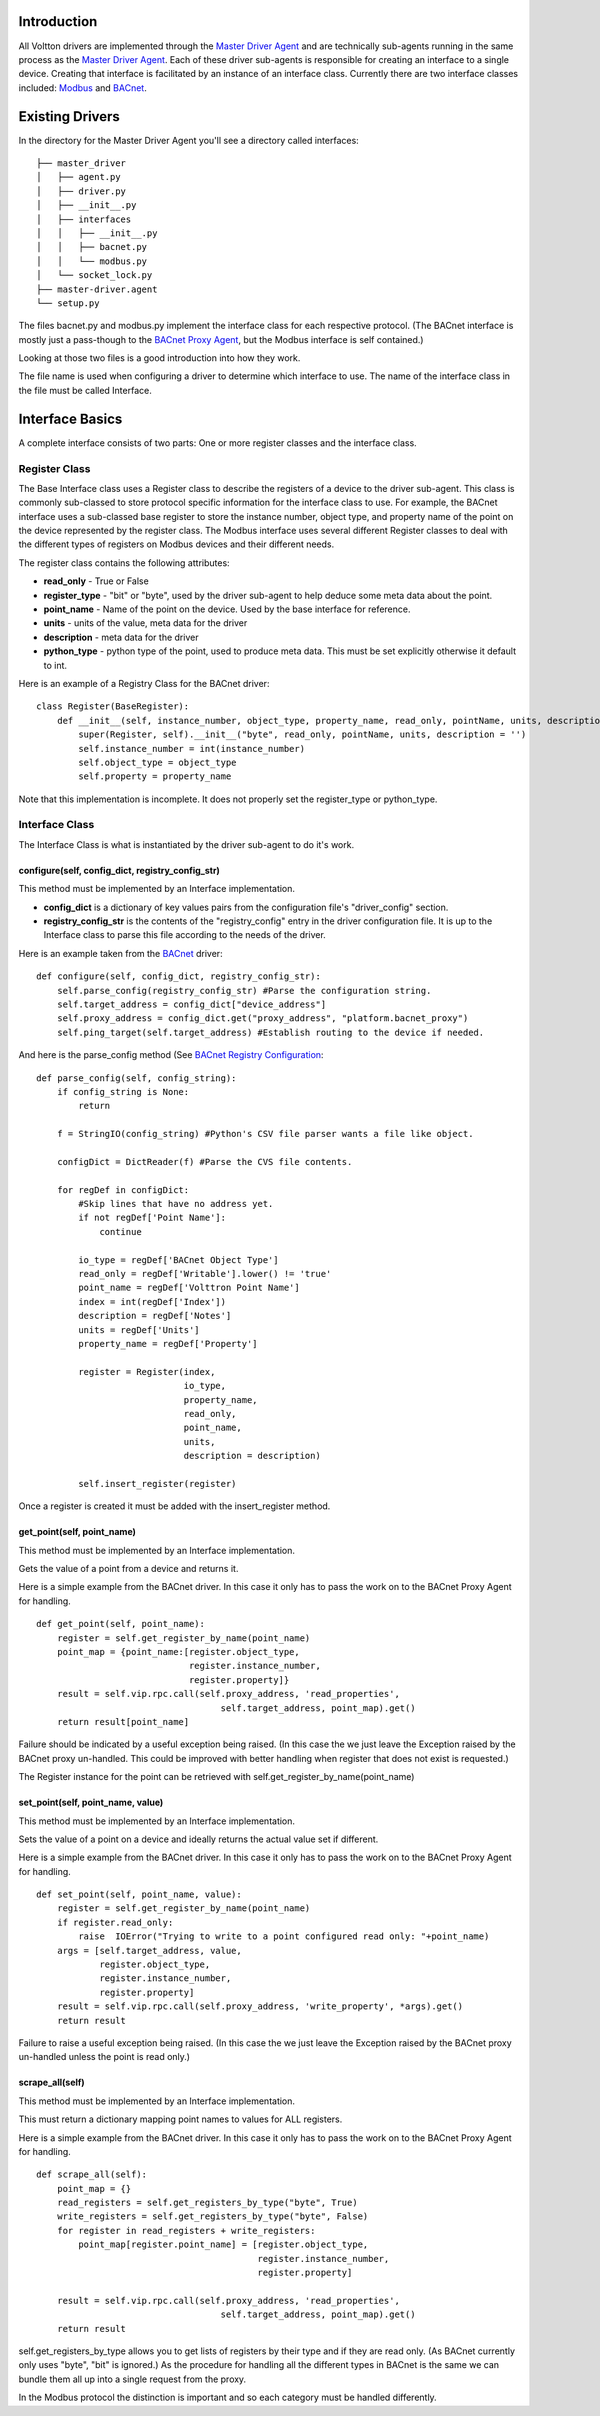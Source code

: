 Introduction
------------

All Voltton drivers are implemented through the `Master Driver
Agent <Master-Driver-Agent>`__ and are technically sub-agents running in
the same process as the `Master Driver Agent <Master-Driver-Agent>`__.
Each of these driver sub-agents is responsible for creating an interface
to a single device. Creating that interface is facilitated by an
instance of an interface class. Currently there are two interface
classes included: `Modbus <Modbus-Driver>`__ and
`BACnet <BACnet-Driver>`__.

Existing Drivers
----------------

In the directory for the Master Driver Agent you'll see a directory
called interfaces:

::

    ├── master_driver
    │   ├── agent.py
    │   ├── driver.py
    │   ├── __init__.py
    │   ├── interfaces
    │   │   ├── __init__.py
    │   │   ├── bacnet.py
    │   │   └── modbus.py
    │   └── socket_lock.py
    ├── master-driver.agent
    └── setup.py

The files bacnet.py and modbus.py implement the interface class for each
respective protocol. (The BACnet interface is mostly just a pass-though
to the `BACnet Proxy Agent <BACnet-Proxy-Agent>`__, but the Modbus
interface is self contained.)

Looking at those two files is a good introduction into how they work.

The file name is used when configuring a driver to determine which
interface to use. The name of the interface class in the file must be
called Interface.

Interface Basics
----------------

A complete interface consists of two parts: One or more register classes
and the interface class.

Register Class
~~~~~~~~~~~~~~

The Base Interface class uses a Register class to describe the registers
of a device to the driver sub-agent. This class is commonly sub-classed
to store protocol specific information for the interface class to use.
For example, the BACnet interface uses a sub-classed base register to
store the instance number, object type, and property name of the point
on the device represented by the register class. The Modbus interface
uses several different Register classes to deal with the different types
of registers on Modbus devices and their different needs.

The register class contains the following attributes:

-  **read\_only** - True or False
-  **register\_type** - "bit" or "byte", used by the driver sub-agent to
   help deduce some meta data about the point.
-  **point\_name** - Name of the point on the device. Used by the base
   interface for reference.
-  **units** - units of the value, meta data for the driver
-  **description** - meta data for the driver
-  **python\_type** - python type of the point, used to produce meta
   data. This must be set explicitly otherwise it default to int.

Here is an example of a Registry Class for the BACnet driver:

::

    class Register(BaseRegister):
        def __init__(self, instance_number, object_type, property_name, read_only, pointName, units, description = ''):
            super(Register, self).__init__("byte", read_only, pointName, units, description = '')
            self.instance_number = int(instance_number)
            self.object_type = object_type
            self.property = property_name

Note that this implementation is incomplete. It does not properly set
the register\_type or python\_type.

Interface Class
~~~~~~~~~~~~~~~

The Interface Class is what is instantiated by the driver sub-agent to
do it's work.

configure(self, config\_dict, registry\_config\_str)
^^^^^^^^^^^^^^^^^^^^^^^^^^^^^^^^^^^^^^^^^^^^^^^^^^^^

This method must be implemented by an Interface implementation.

-  **config\_dict** is a dictionary of key values pairs from the
   configuration file's "driver\_config" section.
-  **registry\_config\_str** is the contents of the "registry\_config"
   entry in the driver configuration file. It is up to the Interface
   class to parse this file according to the needs of the driver.

Here is an example taken from the `BACnet <BACnet-Driver>`__ driver:

::

    def configure(self, config_dict, registry_config_str):
        self.parse_config(registry_config_str) #Parse the configuration string. 
        self.target_address = config_dict["device_address"]
        self.proxy_address = config_dict.get("proxy_address", "platform.bacnet_proxy")
        self.ping_target(self.target_address) #Establish routing to the device if needed.

And here is the parse\_config method (See `BACnet Registry
Configuration <BACnet-Driver#registry-configuration%20for%20an%20example%20configuration%20file>`__:

::

    def parse_config(self, config_string):
        if config_string is None:
            return
        
        f = StringIO(config_string) #Python's CSV file parser wants a file like object.
        
        configDict = DictReader(f) #Parse the CVS file contents.
        
        for regDef in configDict:
            #Skip lines that have no address yet.
            if not regDef['Point Name']:
                continue
            
            io_type = regDef['BACnet Object Type']
            read_only = regDef['Writable'].lower() != 'true'
            point_name = regDef['Volttron Point Name']        
            index = int(regDef['Index'])        
            description = regDef['Notes']                 
            units = regDef['Units']       
            property_name = regDef['Property']       
                        
            register = Register(index, 
                                io_type, 
                                property_name, 
                                read_only, 
                                point_name,
                                units, 
                                description = description)
                
            self.insert_register(register)

Once a register is created it must be added with the insert\_register
method.

get\_point(self, point\_name)
^^^^^^^^^^^^^^^^^^^^^^^^^^^^^

This method must be implemented by an Interface implementation.

Gets the value of a point from a device and returns it.

Here is a simple example from the BACnet driver. In this case it only
has to pass the work on to the BACnet Proxy Agent for handling.

::

    def get_point(self, point_name): 
        register = self.get_register_by_name(point_name)   
        point_map = {point_name:[register.object_type, 
                                 register.instance_number, 
                                 register.property]}
        result = self.vip.rpc.call(self.proxy_address, 'read_properties', 
                                       self.target_address, point_map).get()
        return result[point_name]

Failure should be indicated by a useful exception being raised. (In this
case the we just leave the Exception raised by the BACnet proxy
un-handled. This could be improved with better handling when register
that does not exist is requested.)

The Register instance for the point can be retrieved with
self.get\_register\_by\_name(point\_name)

set\_point(self, point\_name, value)
^^^^^^^^^^^^^^^^^^^^^^^^^^^^^^^^^^^^

This method must be implemented by an Interface implementation.

Sets the value of a point on a device and ideally returns the actual
value set if different.

Here is a simple example from the BACnet driver. In this case it only
has to pass the work on to the BACnet Proxy Agent for handling.

::

    def set_point(self, point_name, value):    
        register = self.get_register_by_name(point_name)  
        if register.read_only:
            raise  IOError("Trying to write to a point configured read only: "+point_name)
        args = [self.target_address, value,
                register.object_type, 
                register.instance_number, 
                register.property]
        result = self.vip.rpc.call(self.proxy_address, 'write_property', *args).get()
        return result

Failure to raise a useful exception being raised. (In this case the we
just leave the Exception raised by the BACnet proxy un-handled unless
the point is read only.)

scrape\_all(self)
^^^^^^^^^^^^^^^^^

This method must be implemented by an Interface implementation.

This must return a dictionary mapping point names to values for ALL
registers.

Here is a simple example from the BACnet driver. In this case it only
has to pass the work on to the BACnet Proxy Agent for handling.

::

    def scrape_all(self):
        point_map = {}
        read_registers = self.get_registers_by_type("byte", True)
        write_registers = self.get_registers_by_type("byte", False) 
        for register in read_registers + write_registers:             
            point_map[register.point_name] = [register.object_type, 
                                              register.instance_number, 
                                              register.property]
        
        result = self.vip.rpc.call(self.proxy_address, 'read_properties', 
                                       self.target_address, point_map).get()
        return result

self.get\_registers\_by\_type allows you to get lists of registers by
their type and if they are read only. (As BACnet currently only uses
"byte", "bit" is ignored.) As the procedure for handling all the
different types in BACnet is the same we can bundle them all up into a
single request from the proxy.

In the Modbus protocol the distinction is important and so each category
must be handled differently.
